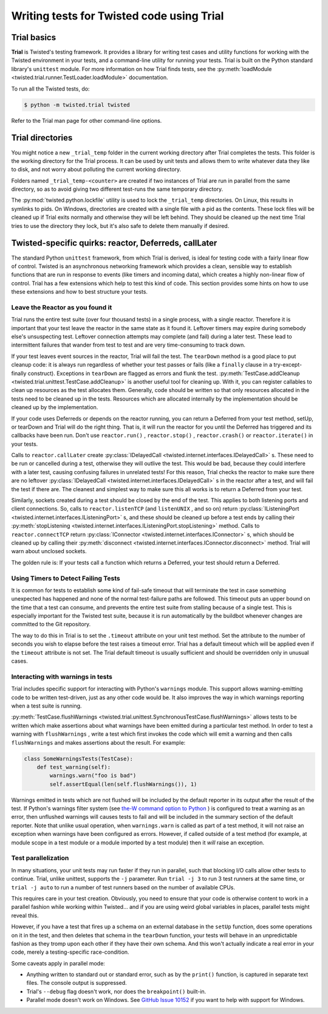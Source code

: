 Writing tests for Twisted code using Trial
==========================================

Trial basics
------------

**Trial** is Twisted's testing framework.  It provides a
library for writing test cases and utility functions for working with the
Twisted environment in your tests, and a command-line utility for running your
tests. Trial is built on the Python standard library's ``unittest``
module. For more information on how Trial finds tests, see the
:py:meth:`loadModule <twisted.trial.runner.TestLoader.loadModule>` documentation.

To run all the Twisted tests, do:

.. code-block:: console

    $ python -m twisted.trial twisted


Refer to the Trial man page for other command-line options.


Trial directories
-----------------



You might notice a new ``_trial_temp`` folder in the
current working directory after Trial completes the tests. This folder is the
working directory for the Trial process. It can be used by unit tests and
allows them to write whatever data they like to disk, and not worry
about polluting the current working directory.




Folders named ``_trial_temp-<counter>`` are
created if two instances of Trial are run in parallel from the same directory,
so as to avoid giving two different test-runs the same temporary directory.




The :py:mod:`twisted.python.lockfile` utility is used to lock
the ``_trial_temp`` directories. On Linux, this results
in symlinks to pids. On Windows, directories are created with a single file with
a pid as the contents. These lock files will be cleaned up if Trial exits normally
and otherwise they will be left behind. They should be cleaned up the next time
Trial tries to use the directory they lock, but it's also safe to delete them
manually if desired.





Twisted-specific quirks: reactor, Deferreds, callLater
------------------------------------------------------



The standard Python ``unittest`` framework, from which Trial is
derived, is ideal for testing code with a fairly linear flow of control.
Twisted is an asynchronous networking framework which provides a clean,
sensible way to establish functions that are run in response to events (like
timers and incoming data), which creates a highly non-linear flow of control.
Trial has a few extensions which help to test this kind of code. This section
provides some hints on how to use these extensions and how to best structure
your tests.





Leave the Reactor as you found it
~~~~~~~~~~~~~~~~~~~~~~~~~~~~~~~~~



Trial runs the entire test suite (over four thousand tests) in a single
process, with a single reactor. Therefore it is important that your test
leave the reactor in the same state as it found it. Leftover timers may
expire during somebody else's unsuspecting test. Leftover connection attempts
may complete (and fail) during a later test. These lead to intermittent
failures that wander from test to test and are very time-consuming to track
down.




If your test leaves event sources in the reactor, Trial will fail the test.
The ``tearDown`` method is a good place to put cleanup code: it is
always run regardless of whether your test passes or fails (like a ``finally``
clause in a try-except-finally construct). Exceptions in ``tearDown``
are flagged as errors and flunk the test.
:py:meth:`TestCase.addCleanup <twisted.trial.unittest.TestCase.addCleanup>` is
another useful tool for cleaning up.  With it, you can register callables to
clean up resources as the test allocates them.  Generally, code should be
written so that only resources allocated in the tests need to be cleaned up in
the tests.  Resources which are allocated internally by the implementation
should be cleaned up by the implementation.




If your code uses Deferreds or depends on the reactor running, you can
return a Deferred from your test method, setUp, or tearDown and Trial will
do the right thing. That is, it will run the reactor for you until the
Deferred has triggered and its callbacks have been run. Don't use
``reactor.run()`` , ``reactor.stop()`` , ``reactor.crash()`` or ``reactor.iterate()`` in your tests.




Calls to ``reactor.callLater`` create :py:class:`IDelayedCall <twisted.internet.interfaces.IDelayedCall>` s.  These need to be run
or cancelled during a test, otherwise they will outlive the test.  This would
be bad, because they could interfere with a later test, causing confusing
failures in unrelated tests!  For this reason, Trial checks the reactor to make
sure there are no leftover :py:class:`IDelayedCall <twisted.internet.interfaces.IDelayedCall>` s in the reactor after a
test, and will fail the test if there are.  The cleanest and simplest way to
make sure this all works is to return a Deferred from your test.




Similarly, sockets created during a test should be closed by the end of the
test.  This applies to both listening ports and client connections.  So, calls
to ``reactor.listenTCP`` (and ``listenUNIX`` , and so on)
return :py:class:`IListeningPort <twisted.internet.interfaces.IListeningPort>` s, and these should be
cleaned up before a test ends by calling their :py:meth:`stopListening <twisted.internet.interfaces.IListeningPort.stopListening>` method.
Calls to ``reactor.connectTCP`` return :py:class:`IConnector <twisted.internet.interfaces.IConnector>` s, which should be cleaned
up by calling their :py:meth:`disconnect <twisted.internet.interfaces.IConnector.disconnect>` method.  Trial
will warn about unclosed sockets.




The golden rule is: If your tests call a function which returns a Deferred,
your test should return a Deferred.





Using Timers to Detect Failing Tests
~~~~~~~~~~~~~~~~~~~~~~~~~~~~~~~~~~~~



It is common for tests to establish some kind of fail-safe timeout that
will terminate the test in case something unexpected has happened and none of
the normal test-failure paths are followed. This timeout puts an upper bound
on the time that a test can consume, and prevents the entire test suite from
stalling because of a single test. This is especially important for the
Twisted test suite, because it is run automatically by the buildbot whenever
changes are committed to the Git repository.




The way to do this in Trial is to set the ``.timeout`` attribute
on your unit test method.  Set the attribute to the number of seconds you wish
to elapse before the test raises a timeout error.  Trial has a default timeout
which will be applied even if the ``timeout`` attribute is not set.
The Trial default timeout is usually sufficient and should be overridden only
in unusual cases.





Interacting with warnings in tests
~~~~~~~~~~~~~~~~~~~~~~~~~~~~~~~~~~



Trial includes specific support for interacting with Python's
``warnings`` module.  This support allows warning-emitting code to
be written test-driven, just as any other code would be.  It also improves
the way in which warnings reporting when a test suite is running.




:py:meth:`TestCase.flushWarnings <twisted.trial.unittest.SynchronousTestCase.flushWarnings>`
allows tests to be written which make assertions about what warnings have
been emitted during a particular test method. In order to test a warning with
``flushWarnings`` , write a test which first invokes the code which
will emit a warning and then calls ``flushWarnings`` and makes
assertions about the result.  For example:





.. code-block:: python


    class SomeWarningsTests(TestCase):
        def test_warning(self):
            warnings.warn("foo is bad")
            self.assertEqual(len(self.flushWarnings()), 1)




Warnings emitted in tests which are not flushed will be included by the
default reporter in its output after the result of the test.  If Python's
warnings filter system (see `the-W command option to Python <http://docs.python.org/using/cmdline.html#cmdoption-unittest-discover-W>`_ ) is configured to treat a warning as an error,
then unflushed warnings will causes tests to fail and will be included in
the summary section of the default reporter.  Note that unlike usual
operation, when ``warnings.warn`` is called as part of a test
method, it will not raise an exception when warnings have been configured as
errors.  However, if called outside of a test method (for example, at module
scope in a test module or a module imported by a test module) then it
*will* raise an exception.

Test parallelization
~~~~~~~~~~~~~~~~~~~~

In many situations, your unit tests may run faster if they run in parallel,
such that blocking I/O calls allow other tests to continue.
Trial, unlike unittest, supports the ``-j`` parameter.
Run ``trial -j 3`` to run 3 test runners at the same time,
or ``trial -j auto`` to run a number of test runners based on the number of available CPUs.

This requires care in your test creation.  Obviously, you need to ensure that
your code is otherwise content to work in a parallel fashion while working within
Twisted... and if you are using weird global variables in places, parallel tests
might reveal this.

However, if you have a test that fires up a schema on an external database
in the ``setUp`` function, does some operations on it in the test, and
then deletes that schema in the ``tearDown`` function, your tests will behave in an
unpredictable fashion as they tromp upon each other if they have their own
schema.  And this won't actually indicate a real error in your code, merely a
testing-specific race-condition.

Some caveats apply in parallel mode:

* Anything written to standard out or standard error,
  such as by the ``print()`` function,
  is captured in separate text files.
  The console output is suppressed.
* Trial's ``--debug`` flag doesn't work,
  nor does the ``breakpoint()`` built-in.
* Parallel mode doesn't work on Windows. See `GitHub Issue 10152 <https://github.com/twisted/twisted/issues/10152>`_ if you want to help with support for Windows.
